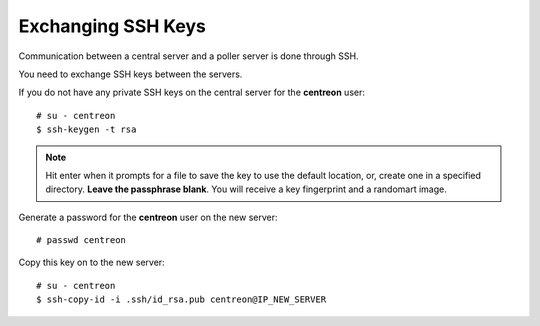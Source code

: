 *******************
Exchanging SSH Keys
*******************

Communication between a central server and a poller server is done through SSH.

You need to exchange SSH keys between the servers.

If you do not have any private SSH keys on the central server for the
**centreon** user: ::

    # su - centreon
    $ ssh-keygen -t rsa

.. note::
    Hit enter when it prompts for a file to save the key to use the default location, or, create one in a specified
    directory. **Leave the passphrase blank**. You will receive a key fingerprint and a randomart image.

Generate a password for the **centreon** user on the new server: ::

    # passwd centreon

Copy this key on to the new server: ::

    # su - centreon
    $ ssh-copy-id -i .ssh/id_rsa.pub centreon@IP_NEW_SERVER
